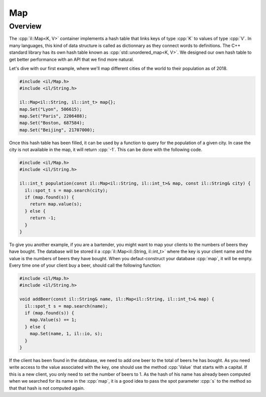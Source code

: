 .. role:: cpp(code)

    :language: cpp

Map
===

Overview
--------

The :cpp:`il::Map<K, V>` container implements a hash table that links keys of
type :cpp:`K` to values of type :cpp:`V`. In many languages, this kind of data
structure is called as dictionnary as they connect words to definitions.
The C++ standard library has its own hash table known as
:cpp:`std::unordered_map<K, V>`. We designed our own hash table to get better
performance with an API that we find more natural.

Let's dive with our first example, where we'll map different cities of the world
to their population as of 2018.

.. code-block:: cpp

    #include <il/Map.h>
    #include <il/String.h>

    il::Map<il::String, il::int_t> map{};
    map.Set("Lyon", 506615);
    map.Set("Paris", 2206488);
    map.Set("Boston, 687584);
    map.Set("Beijing", 21707000);

Once this hash table has been filled, it can be used by a function to query for
the population of a given city. In case the city is not available in the map,
it will return :cpp:`-1`. This can be done with the following code.

.. code-block:: cpp

    #include <il/Map.h>
    #include <il/String.h>

    il::int_t population(const il::Map<il::String, il::int_t>& map, const il::String& city) {
      il::spot_t s = map.search(city);
      if (map.found(s)) {
        return map.value(s);
      } else {
        return -1;
      }
    }

To give you another example, if you are a bartender, you might want to map your
clients to the numbers of beers they have bought. The database will be stored
il a :cpp:`il::Map<il::String, il::int_t>` where the key is your client name
and the value is the numbers of beers they have bought. When you
defaut-construct your database :cpp:`map`, it will be empty. Every time one of
your client buy a beer, should call the following function:

.. code-block:: cpp

    #include <il/Map.h>
    #include <il/String.h>

    void addBeer(const il::String& name, il::Map<il::String, il::int_t>& map) {
      il::spot_t s = map.search(name);
      if (map.found(s)) {
        map.Value(s) += 1;
      } else {
        map.Set(name, 1, il::io, s);
      }
    }

If the client has been found in the database, we need to add one beer to the
total of beers he has bought. As you need write access to the value associated
with the key, one should use the method :cpp:`Value` that starts with a capital.
If this is a new client, you only need to set the number of beers to 1. As
the hash of his name has already been computed when we searched for its name in
the :cpp:`map`, it is a good idea to pass the spot parameter :cpp:`s` to the
method so that that hash is not computed again.
